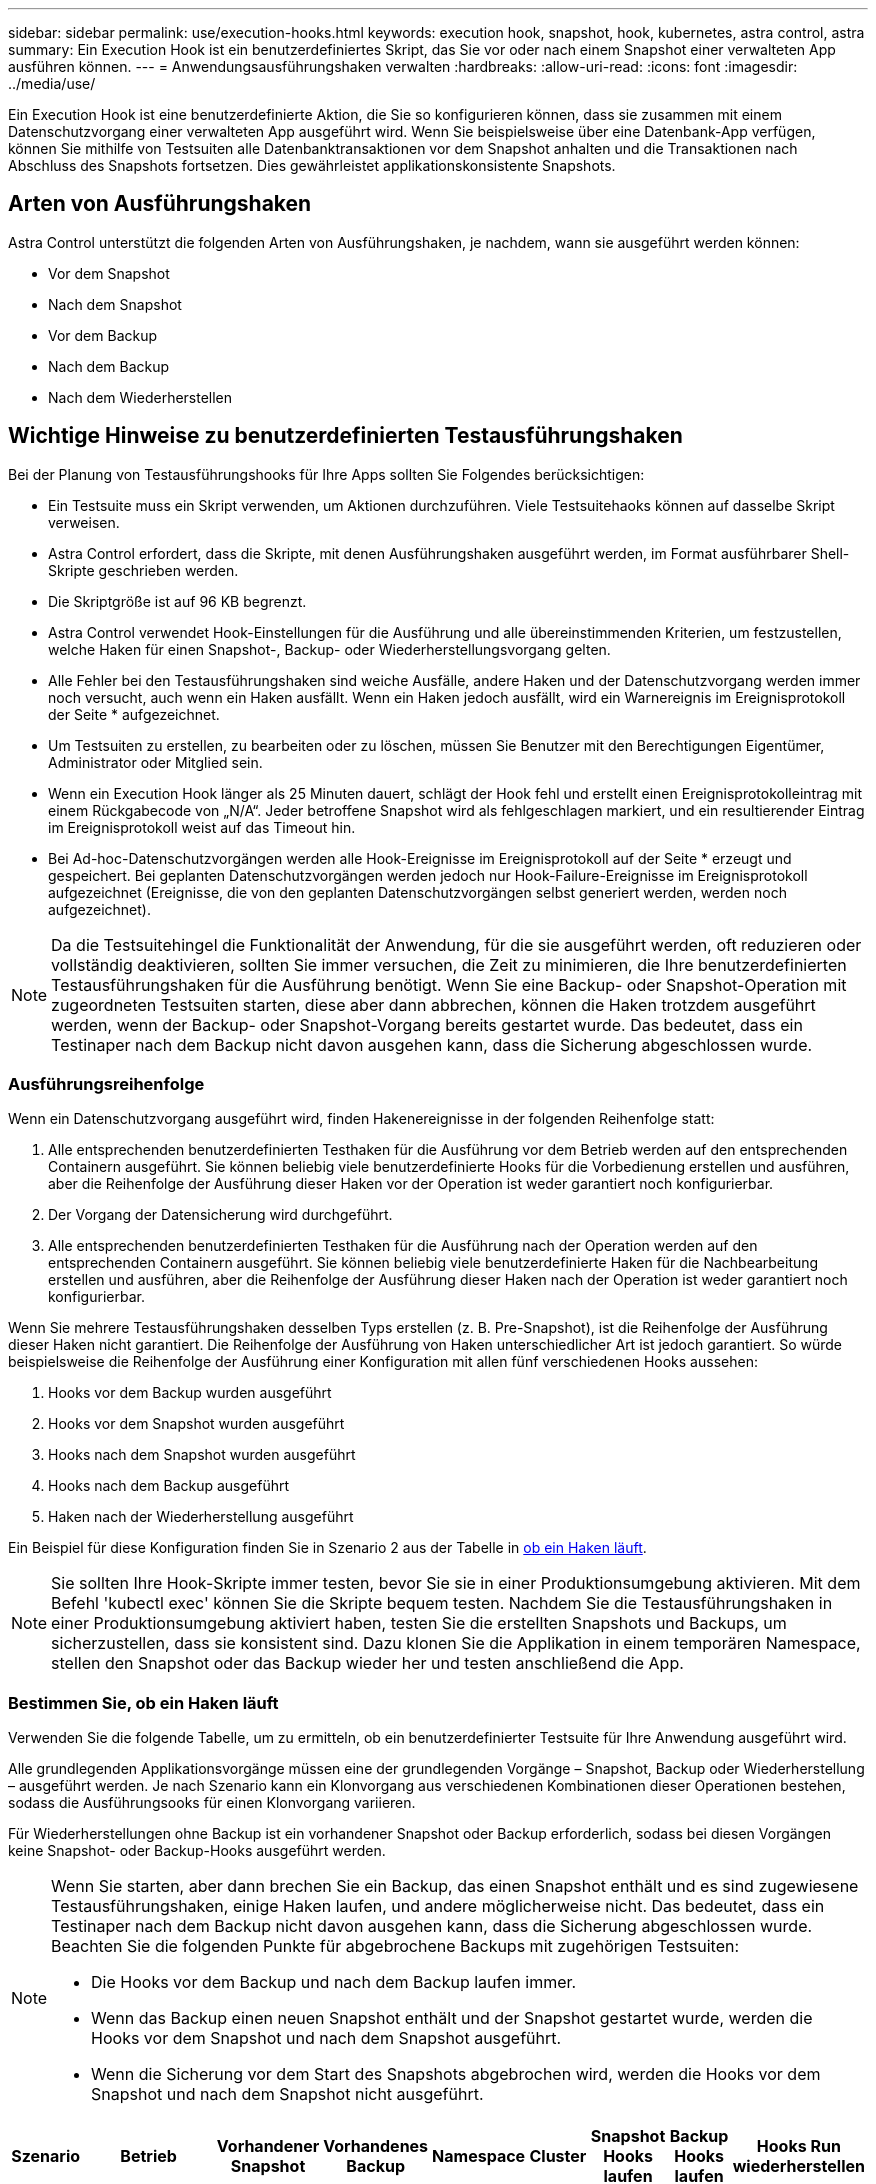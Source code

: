 ---
sidebar: sidebar 
permalink: use/execution-hooks.html 
keywords: execution hook, snapshot, hook, kubernetes, astra control, astra 
summary: Ein Execution Hook ist ein benutzerdefiniertes Skript, das Sie vor oder nach einem Snapshot einer verwalteten App ausführen können. 
---
= Anwendungsausführungshaken verwalten
:hardbreaks:
:allow-uri-read: 
:icons: font
:imagesdir: ../media/use/


[role="lead"]
Ein Execution Hook ist eine benutzerdefinierte Aktion, die Sie so konfigurieren können, dass sie zusammen mit einem Datenschutzvorgang einer verwalteten App ausgeführt wird. Wenn Sie beispielsweise über eine Datenbank-App verfügen, können Sie mithilfe von Testsuiten alle Datenbanktransaktionen vor dem Snapshot anhalten und die Transaktionen nach Abschluss des Snapshots fortsetzen. Dies gewährleistet applikationskonsistente Snapshots.



== Arten von Ausführungshaken

Astra Control unterstützt die folgenden Arten von Ausführungshaken, je nachdem, wann sie ausgeführt werden können:

* Vor dem Snapshot
* Nach dem Snapshot
* Vor dem Backup
* Nach dem Backup
* Nach dem Wiederherstellen




== Wichtige Hinweise zu benutzerdefinierten Testausführungshaken

Bei der Planung von Testausführungshooks für Ihre Apps sollten Sie Folgendes berücksichtigen:

* Ein Testsuite muss ein Skript verwenden, um Aktionen durchzuführen. Viele Testsuitehaoks können auf dasselbe Skript verweisen.
* Astra Control erfordert, dass die Skripte, mit denen Ausführungshaken ausgeführt werden, im Format ausführbarer Shell-Skripte geschrieben werden.
* Die Skriptgröße ist auf 96 KB begrenzt.
* Astra Control verwendet Hook-Einstellungen für die Ausführung und alle übereinstimmenden Kriterien, um festzustellen, welche Haken für einen Snapshot-, Backup- oder Wiederherstellungsvorgang gelten.
* Alle Fehler bei den Testausführungshaken sind weiche Ausfälle, andere Haken und der Datenschutzvorgang werden immer noch versucht, auch wenn ein Haken ausfällt. Wenn ein Haken jedoch ausfällt, wird ein Warnereignis im Ereignisprotokoll der Seite * aufgezeichnet.
* Um Testsuiten zu erstellen, zu bearbeiten oder zu löschen, müssen Sie Benutzer mit den Berechtigungen Eigentümer, Administrator oder Mitglied sein.
* Wenn ein Execution Hook länger als 25 Minuten dauert, schlägt der Hook fehl und erstellt einen Ereignisprotokolleintrag mit einem Rückgabecode von „N/A“. Jeder betroffene Snapshot wird als fehlgeschlagen markiert, und ein resultierender Eintrag im Ereignisprotokoll weist auf das Timeout hin.
* Bei Ad-hoc-Datenschutzvorgängen werden alle Hook-Ereignisse im Ereignisprotokoll auf der Seite * erzeugt und gespeichert. Bei geplanten Datenschutzvorgängen werden jedoch nur Hook-Failure-Ereignisse im Ereignisprotokoll aufgezeichnet (Ereignisse, die von den geplanten Datenschutzvorgängen selbst generiert werden, werden noch aufgezeichnet).


[NOTE]
====
Da die Testsuitehingel die Funktionalität der Anwendung, für die sie ausgeführt werden, oft reduzieren oder vollständig deaktivieren, sollten Sie immer versuchen, die Zeit zu minimieren, die Ihre benutzerdefinierten Testausführungshaken für die Ausführung benötigt. Wenn Sie eine Backup- oder Snapshot-Operation mit zugeordneten Testsuiten starten, diese aber dann abbrechen, können die Haken trotzdem ausgeführt werden, wenn der Backup- oder Snapshot-Vorgang bereits gestartet wurde. Das bedeutet, dass ein Testinaper nach dem Backup nicht davon ausgehen kann, dass die Sicherung abgeschlossen wurde.

====


=== Ausführungsreihenfolge

Wenn ein Datenschutzvorgang ausgeführt wird, finden Hakenereignisse in der folgenden Reihenfolge statt:

. Alle entsprechenden benutzerdefinierten Testhaken für die Ausführung vor dem Betrieb werden auf den entsprechenden Containern ausgeführt. Sie können beliebig viele benutzerdefinierte Hooks für die Vorbedienung erstellen und ausführen, aber die Reihenfolge der Ausführung dieser Haken vor der Operation ist weder garantiert noch konfigurierbar.
. Der Vorgang der Datensicherung wird durchgeführt.
. Alle entsprechenden benutzerdefinierten Testhaken für die Ausführung nach der Operation werden auf den entsprechenden Containern ausgeführt. Sie können beliebig viele benutzerdefinierte Haken für die Nachbearbeitung erstellen und ausführen, aber die Reihenfolge der Ausführung dieser Haken nach der Operation ist weder garantiert noch konfigurierbar.


Wenn Sie mehrere Testausführungshaken desselben Typs erstellen (z. B. Pre-Snapshot), ist die Reihenfolge der Ausführung dieser Haken nicht garantiert. Die Reihenfolge der Ausführung von Haken unterschiedlicher Art ist jedoch garantiert. So würde beispielsweise die Reihenfolge der Ausführung einer Konfiguration mit allen fünf verschiedenen Hooks aussehen:

. Hooks vor dem Backup wurden ausgeführt
. Hooks vor dem Snapshot wurden ausgeführt
. Hooks nach dem Snapshot wurden ausgeführt
. Hooks nach dem Backup ausgeführt
. Haken nach der Wiederherstellung ausgeführt


Ein Beispiel für diese Konfiguration finden Sie in Szenario 2 aus der Tabelle in <<Bestimmen Sie, ob ein Haken läuft>>.


NOTE: Sie sollten Ihre Hook-Skripte immer testen, bevor Sie sie in einer Produktionsumgebung aktivieren. Mit dem Befehl 'kubectl exec' können Sie die Skripte bequem testen. Nachdem Sie die Testausführungshaken in einer Produktionsumgebung aktiviert haben, testen Sie die erstellten Snapshots und Backups, um sicherzustellen, dass sie konsistent sind. Dazu klonen Sie die Applikation in einem temporären Namespace, stellen den Snapshot oder das Backup wieder her und testen anschließend die App.



=== Bestimmen Sie, ob ein Haken läuft

Verwenden Sie die folgende Tabelle, um zu ermitteln, ob ein benutzerdefinierter Testsuite für Ihre Anwendung ausgeführt wird.

Alle grundlegenden Applikationsvorgänge müssen eine der grundlegenden Vorgänge – Snapshot, Backup oder Wiederherstellung – ausgeführt werden. Je nach Szenario kann ein Klonvorgang aus verschiedenen Kombinationen dieser Operationen bestehen, sodass die Ausführungsooks für einen Klonvorgang variieren.

Für Wiederherstellungen ohne Backup ist ein vorhandener Snapshot oder Backup erforderlich, sodass bei diesen Vorgängen keine Snapshot- oder Backup-Hooks ausgeführt werden.

[NOTE]
====
Wenn Sie starten, aber dann brechen Sie ein Backup, das einen Snapshot enthält und es sind zugewiesene Testausführungshaken, einige Haken laufen, und andere möglicherweise nicht. Das bedeutet, dass ein Testinaper nach dem Backup nicht davon ausgehen kann, dass die Sicherung abgeschlossen wurde. Beachten Sie die folgenden Punkte für abgebrochene Backups mit zugehörigen Testsuiten:

* Die Hooks vor dem Backup und nach dem Backup laufen immer.
* Wenn das Backup einen neuen Snapshot enthält und der Snapshot gestartet wurde, werden die Hooks vor dem Snapshot und nach dem Snapshot ausgeführt.
* Wenn die Sicherung vor dem Start des Snapshots abgebrochen wird, werden die Hooks vor dem Snapshot und nach dem Snapshot nicht ausgeführt.


====
|===
| Szenario | Betrieb | Vorhandener Snapshot | Vorhandenes Backup | Namespace | Cluster | Snapshot Hooks laufen | Backup Hooks laufen | Hooks Run wiederherstellen 


| 1 | Klon | N | N | Neu | Gleich | Y | N | Y 


| 2 | Klon | N | N | Neu | Anders | Y | Y | Y 


| 3 | Klonen oder Wiederherstellen | Y | N | Neu | Gleich | N | N | Y 


| 4 | Klonen oder Wiederherstellen | N | Y | Neu | Gleich | N | N | Y 


| 5 | Klonen oder Wiederherstellen | Y | N | Neu | Anders | N | Y | Y 


| 6 | Klonen oder Wiederherstellen | N | Y | Neu | Anders | N | N | Y 


| 7 | Wiederherstellen | Y | N | Vorhanden | Gleich | N | N | Y 


| 8 | Wiederherstellen | N | Y | Vorhanden | Gleich | N | N | Y 


| 9 | Snapshot | K. A. | K. A. | K. A. | K. A. | Y | K. A. | K. A. 


| 10 | Backup | N | K. A. | K. A. | K. A. | Y | Y | K. A. 


| 11 | Backup | Y | K. A. | K. A. | K. A. | N | Y | K. A. 
|===


== Vorhandene Testsuiten anzeigen

Sie können vorhandene benutzerdefinierte Testsuiten für eine App anzeigen.

.Schritte
. Gehen Sie zu *Anwendungen* und wählen Sie dann den Namen einer verwalteten App aus.
. Wählen Sie die Registerkarte *Testsuitehaschen* aus.
+
In der Ergebnisliste können Sie alle aktivierten oder deaktivierten Testausführungshaken anzeigen. Sie sehen den Status, die Quelle und den Ablauf eines Hakens (vor oder nach dem Betrieb). Um Ereignisprotokolle zu den Testausführungshaken anzuzeigen, gehen Sie zur Seite *Aktivität* im linken Navigationsbereich.





== Vorhandene Skripte anzeigen

Sie können die bereits hochgeladenen Skripte anzeigen. Auf dieser Seite können Sie auch sehen, welche Skripte verwendet werden und welche Haken sie verwenden.

.Schritte
. Gehen Sie zu *Konto*.
. Wählen Sie die Registerkarte *Skripts* aus.
+
Auf dieser Seite sehen Sie eine Liste mit bereits hochgeladenen Skripten. Die Spalte *used by* zeigt an, welche Testsuitehaoks die einzelnen Skripte verwenden.





== Fügen Sie ein Skript hinzu

Sie können einen oder mehrere Skripte hinzufügen, auf die Testausführungshaken verweisen können. Viele Testsuitehaoks können auf dasselbe Skript verweisen. So können Sie viele Testsuiten aktualisieren, indem Sie nur ein Skript ändern.

.Schritte
. Gehen Sie zu *Konto*.
. Wählen Sie die Registerkarte *Skripts* aus.
. Wählen Sie *Hinzufügen*.
. Führen Sie einen der folgenden Schritte aus:
+
** Laden Sie ein benutzerdefiniertes Skript hoch.
+
... Wählen Sie die Option *Datei hochladen*.
... Navigieren Sie zu einer Datei, und laden Sie sie hoch.
... Geben Sie dem Skript einen eindeutigen Namen.
... (Optional) Geben Sie alle Notizen ein, die andere Administratoren über das Skript wissen sollten.
... Wählen Sie *Skript speichern*.


** Fügen Sie in ein benutzerdefiniertes Skript aus der Zwischenablage ein.
+
... Wählen Sie die Option *Einfügen oder Typ* aus.
... Wählen Sie das Textfeld aus, und fügen Sie den Skripttext in das Feld ein.
... Geben Sie dem Skript einen eindeutigen Namen.
... (Optional) Geben Sie alle Notizen ein, die andere Administratoren über das Skript wissen sollten.




. Wählen Sie *Skript speichern*.


.Ergebnis
Das neue Skript erscheint in der Liste auf der Registerkarte *Scripts*.



== Ein Skript löschen

Sie können ein Skript aus dem System entfernen, wenn es nicht mehr benötigt wird und nicht von Testsuiten verwendet wird.

.Schritte
. Gehen Sie zu *Konto*.
. Wählen Sie die Registerkarte *Skripts* aus.
. Wählen Sie ein Skript aus, das Sie entfernen möchten, und wählen Sie das Menü in der Spalte *Aktionen* aus.
. Wählen Sie *Löschen*.



NOTE: Wenn das Skript mit einem oder mehreren Testsuiten verknüpft ist, ist die Aktion *Löschen* nicht verfügbar. Um das Skript zu löschen, bearbeiten Sie zunächst die zugehörigen Testausführungshaken und ordnen Sie sie einem anderen Skript zu.



== Erstellen Sie einen benutzerdefinierten Testsuite-Haken

Sie können einen benutzerdefinierten Testsuite-Haken für eine App erstellen. Siehe link:execution-hook-examples.html["Beispiele für Testausführungshaken"^] Beispiele für Haken. Sie müssen über die Berechtigungen Eigentümer, Administrator oder Mitglied verfügen, um Testausführungshaken zu erstellen.


NOTE: Wenn Sie ein benutzerdefiniertes Shell-Skript erstellen, das als Execution Hook verwendet werden soll, denken Sie daran, die entsprechende Shell am Anfang der Datei anzugeben, es sei denn, Sie führen bestimmte Befehle aus oder geben den vollständigen Pfad zu einer ausführbaren Datei an.

.Schritte
. Wählen Sie *Anwendungen* und dann den Namen einer verwalteten App aus.
. Wählen Sie die Registerkarte *Testsuitehaschen* aus.
. Wählen Sie *Hinzufügen*.
. Legen Sie im Bereich *Hook Details* fest, wann der Haken ausgeführt werden soll, indem Sie im Dropdown-Menü *Operation* einen Operationstyp auswählen.
. Geben Sie einen eindeutigen Namen für den Haken ein.
. (Optional) Geben Sie alle Argumente ein, um während der Ausführung an den Haken weiterzuleiten. Drücken Sie nach jedem eingegebenen Argument die Eingabetaste, um jedes Argument aufzuzeichnen.
. Wenn der Haken im Bereich *Container Images* auf alle Container-Bilder in der Anwendung laufen soll, aktivieren Sie das Kontrollkästchen *auf alle Container-Bilder* anwenden. Sollte der Haken stattdessen nur auf ein oder mehrere angegebene Container-Images wirken, geben Sie die Container-Bildnamen in das Feld *Container-Bildnamen ein, die mit* übereinstimmen.
. Führen Sie im Bereich *Script* einen der folgenden Schritte aus:
+
** Fügen Sie ein neues Skript hinzu.
+
... Wählen Sie *Hinzufügen*.
... Führen Sie einen der folgenden Schritte aus:
+
**** Laden Sie ein benutzerdefiniertes Skript hoch.
+
..... Wählen Sie die Option *Datei hochladen*.
..... Navigieren Sie zu einer Datei, und laden Sie sie hoch.
..... Geben Sie dem Skript einen eindeutigen Namen.
..... (Optional) Geben Sie alle Notizen ein, die andere Administratoren über das Skript wissen sollten.
..... Wählen Sie *Skript speichern*.


**** Fügen Sie in ein benutzerdefiniertes Skript aus der Zwischenablage ein.
+
..... Wählen Sie die Option *Einfügen oder Typ* aus.
..... Wählen Sie das Textfeld aus, und fügen Sie den Skripttext in das Feld ein.
..... Geben Sie dem Skript einen eindeutigen Namen.
..... (Optional) Geben Sie alle Notizen ein, die andere Administratoren über das Skript wissen sollten.






** Wählen Sie ein vorhandenes Skript aus der Liste aus.
+
Hiermit wird der Testsuitelink angewiesen, dieses Skript zu verwenden.



. Wählen Sie *Haken hinzufügen*.




== Überprüfen Sie den Status eines Testablaufanhängees

Nachdem ein Snapshot-, Backup- oder Wiederherstellungsvorgang abgeschlossen wurde, können Sie den Status der Testsuiten überprüfen, die im Rahmen des Vorgangs ausgeführt wurden. Mit diesen Statusinformationen können Sie festlegen, ob der Testsuite beibehalten, geändert oder gelöscht werden soll.

.Schritte
. Wählen Sie *Anwendungen* und dann den Namen einer verwalteten App aus.
. Wählen Sie die Registerkarte *Datenschutz* aus.
. Wählen Sie *Snapshots* aus, um die laufenden Snapshots zu sehen, oder *Backups*, um die laufenden Backups zu sehen.
+
Der *Hook-Status* zeigt den Status der Ausführung Hakenlauf nach Abschluss des Vorgangs an. Sie können den Mauszeiger auf den Status bewegen, um weitere Details zu erhalten. Wenn z. B. beim Snapshot Fehler beim Ausführen von Hakenabfällen auftreten, wird beim Mauszeiger über den Hakenzustand für diesen Snapshot eine Liste mit fehlgeschlagenen Testsuitelhaken angezeigt. Um die Gründe für jeden Fehler zu sehen, können Sie die Seite *Aktivität* im linken Navigationsbereich überprüfen.





== Skriptverwendung anzeigen

In der Web-Benutzeroberfläche von Astra Control können Sie sehen, welche Testausführungshaken ein bestimmtes Skript verwenden.

.Schritte
. Wählen Sie *Konto*.
. Wählen Sie die Registerkarte *Skripts* aus.
+
Die Spalte *used by* in der Liste der Skripte enthält Details darüber, welche Haken die einzelnen Skripte in der Liste verwenden.

. Wählen Sie die Informationen in der Spalte *used by* für ein Skript aus, das Sie interessieren.
+
Eine detailliertere Liste mit den Namen der Haken, die das Skript verwenden, und der Art der Operation, mit der sie konfiguriert sind.





== Deaktivieren Sie einen Testsuite-Haken

Sie können einen Testsuite-Hook deaktivieren, wenn Sie ihn vorübergehend vor oder nach einem Snapshot einer App nicht ausführen möchten. Sie müssen über die Berechtigung Eigentümer, Administrator oder Mitglied verfügen, um Testsuiten zu deaktivieren.

.Schritte
. Wählen Sie *Anwendungen* und dann den Namen einer verwalteten App aus.
. Wählen Sie die Registerkarte *Testsuitehaschen* aus.
. Wählen Sie in der Spalte *Aktionen* das Menü Optionen für einen Haken, den Sie deaktivieren möchten.
. Wählen Sie *Deaktivieren*.




== Löschen Sie einen Testsuite-Haken

Sie können einen Execution Hook ganz entfernen, wenn Sie ihn nicht mehr benötigen. Sie müssen über die Berechtigung Eigentümer, Administrator oder Mitglied verfügen, um Testausführungshaken zu löschen.

.Schritte
. Wählen Sie *Anwendungen* und dann den Namen einer verwalteten App aus.
. Wählen Sie die Registerkarte *Testsuitehaschen* aus.
. Wählen Sie in der Spalte *Aktionen* das Menü Optionen für einen Haken, den Sie löschen möchten.
. Wählen Sie *Löschen*.

